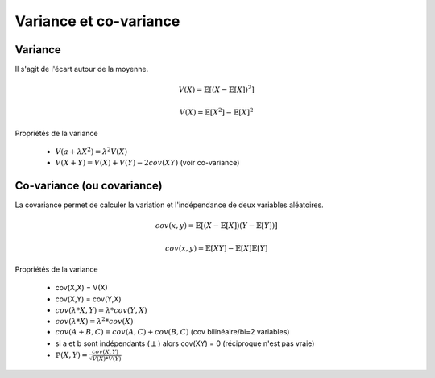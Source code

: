 ==================================
Variance et co-variance
==================================

Variance
------------------------

Il s'agit de l'écart autour de la moyenne.

.. math::

	V(X) = \mathbb{E}[(X - \mathbb{E}[X])^2]

	V(X) = \mathbb{E}[X^2] - \mathbb{E}[X]^2

Propriétés de la variance

	* :math:`V(a + \lambda X^2) = \lambda^2 V(X)`
	* :math:`V(X + Y) = V(X) + V(Y) - 2cov(XY)` (voir co-variance)

Co-variance (ou covariance)
-----------------------------------

La covariance permet de calculer la variation et l'indépendance de deux
variables aléatoires.

.. math::

	cov(x,y) = \mathbb{E}[ ( X - \mathbb{E}[X]) (Y - \mathbb{E}[Y]) ]

	cov(x,y) = \mathbb{E}[XY] - \mathbb{E}[X] \mathbb{E}[Y]

Propriétés de la variance

	* cov(X,X) = V(X)
	* cov(X,Y) = cov(Y,X)
	* :math:`cov(\lambda * X,Y) =  \lambda *cov(Y,X)`
	* :math:`cov(\lambda * X) =  \lambda^2 *cov(X)`
	* :math:`cov(A+B,C) = cov(A,C) + cov(B,C)` (cov bilinéaire/bi=2 variables)
	* si a et b sont indépendants (:math:`\perp`) alors cov(XY) = 0 (réciproque n'est pas vraie)
	* :math:`\mathbb{P}(X, Y) = \frac{cov(X,Y)}{\sqrt{V(X)*V(Y)}}`
